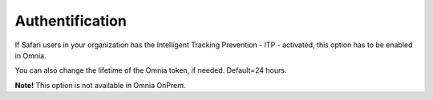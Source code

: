 Authentification
=============================================

If Safari users in your organization has the Intelligent Tracking Prevention - ITP - activated, this option has to be enabled in Omnia.

You can also change the lifetime of the Omnia token, if needed. Default=24 hours.

**Note!** This option is not available in Omnia OnPrem.

